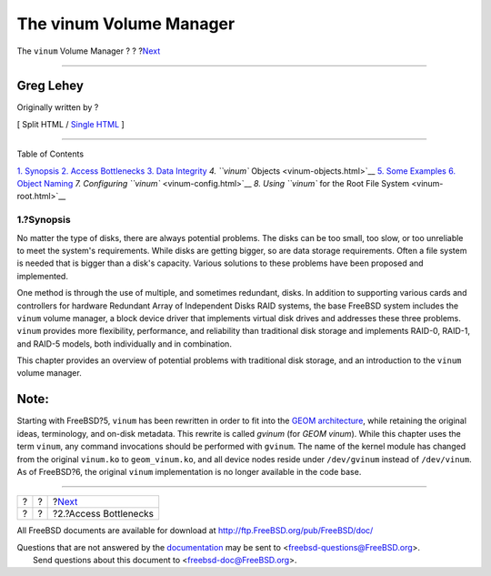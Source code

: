========================
The vinum Volume Manager
========================

.. raw:: html

   <div class="navheader">

The ``vinum`` Volume Manager
?
?
?\ `Next <vinum-access-bottlenecks.html>`__

--------------

.. raw:: html

   </div>

.. raw:: html

   <div class="article" lang="en" lang="en">

.. raw:: html

   <div class="titlepage" xmlns="">

.. raw:: html

   <div>

.. raw:: html

   <div>

.. raw:: html

   </div>

.. raw:: html

   <div>

.. raw:: html

   <div class="authorgroup" xmlns="http://www.w3.org/1999/xhtml">

.. raw:: html

   <div class="author">

Greg Lehey
~~~~~~~~~~

Originally written by ?

.. raw:: html

   </div>

.. raw:: html

   </div>

.. raw:: html

   </div>

.. raw:: html

   </div>

.. raw:: html

   <div class="docformatnavi">

[ Split HTML / `Single HTML <article.html>`__ ]

.. raw:: html

   </div>

--------------

.. raw:: html

   </div>

.. raw:: html

   <div class="toc">

.. raw:: html

   <div class="toc-title">

Table of Contents

.. raw:: html

   </div>

`1. Synopsis <index.html#vinum-synopsis>`__
`2. Access Bottlenecks <vinum-access-bottlenecks.html>`__
`3. Data Integrity <vinum-data-integrity.html>`__
`4. ``vinum`` Objects <vinum-objects.html>`__
`5. Some Examples <vinum-examples.html>`__
`6. Object Naming <vinum-object-naming.html>`__
`7. Configuring ``vinum`` <vinum-config.html>`__
`8. Using ``vinum`` for the Root File System <vinum-root.html>`__

.. raw:: html

   </div>

.. raw:: html

   <div class="sect1">

.. raw:: html

   <div class="titlepage" xmlns="">

.. raw:: html

   <div>

.. raw:: html

   <div>

1.?Synopsis
-----------

.. raw:: html

   </div>

.. raw:: html

   </div>

.. raw:: html

   </div>

No matter the type of disks, there are always potential problems. The
disks can be too small, too slow, or too unreliable to meet the system's
requirements. While disks are getting bigger, so are data storage
requirements. Often a file system is needed that is bigger than a disk's
capacity. Various solutions to these problems have been proposed and
implemented.

One method is through the use of multiple, and sometimes redundant,
disks. In addition to supporting various cards and controllers for
hardware Redundant Array of Independent Disks RAID systems, the base
FreeBSD system includes the ``vinum`` volume manager, a block device
driver that implements virtual disk drives and addresses these three
problems. ``vinum`` provides more flexibility, performance, and
reliability than traditional disk storage and implements RAID-0, RAID-1,
and RAID-5 models, both individually and in combination.

This chapter provides an overview of potential problems with traditional
disk storage, and an introduction to the ``vinum`` volume manager.

.. raw:: html

   <div class="note" xmlns="">

Note:
~~~~~

Starting with FreeBSD?5, ``vinum`` has been rewritten in order to fit
into the `GEOM
architecture <../../../../doc/en_US.ISO8859-1/books/handbook/geom.html>`__,
while retaining the original ideas, terminology, and on-disk metadata.
This rewrite is called *gvinum* (for *GEOM vinum*). While this chapter
uses the term ``vinum``, any command invocations should be performed
with ``gvinum``. The name of the kernel module has changed from the
original ``vinum.ko`` to ``geom_vinum.ko``, and all device nodes reside
under ``/dev/gvinum`` instead of ``/dev/vinum``. As of FreeBSD?6, the
original ``vinum`` implementation is no longer available in the code
base.

.. raw:: html

   </div>

.. raw:: html

   </div>

.. raw:: html

   </div>

.. raw:: html

   <div class="navfooter">

--------------

+-----+-----+-----------------------------------------------+
| ?   | ?   | ?\ `Next <vinum-access-bottlenecks.html>`__   |
+-----+-----+-----------------------------------------------+
| ?   | ?   | ?2.?Access Bottlenecks                        |
+-----+-----+-----------------------------------------------+

.. raw:: html

   </div>

All FreeBSD documents are available for download at
http://ftp.FreeBSD.org/pub/FreeBSD/doc/

| Questions that are not answered by the
  `documentation <http://www.FreeBSD.org/docs.html>`__ may be sent to
  <freebsd-questions@FreeBSD.org\ >.
|  Send questions about this document to <freebsd-doc@FreeBSD.org\ >.
